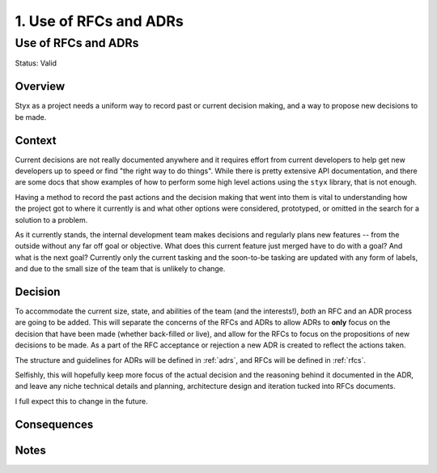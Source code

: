 .. _use_of_rfcs_and_adrs_adr:

1. Use of RFCs and ADRs
#######################

Use of RFCs and ADRs
********************

Status: Valid

Overview
========

Styx as a project needs a uniform way to record past or current decision
making, and a way to propose new decisions to be made.

Context
=======

Current decisions are not really documented anywhere and it requires effort
from current developers to help get new developers up to speed or find "the
right way to do things". While there is pretty extensive API documentation,
and there are some docs that show examples of how to perform some high level
actions using the ``styx`` library, that is not enough.

Having a method to record the past actions and the decision making that went
into them is vital to understanding how the project got to where it currently
is and what other options were considered, prototyped, or omitted in the search
for a solution to a problem.

As it currently stands, the internal development team makes decisions and
regularly plans new features -- from the outside without any far off goal or
objective. What does this current feature just merged have to do with a goal?
And what is the next goal? Currently only the current tasking and the
soon-to-be tasking are updated with any form of labels, and due to the small
size of the team that is unlikely to change.

Decision
========

To accommodate the current size, state, and abilities of the team (and the
interests!), *both* an RFC and an ADR process are going to be added. This
will separate the concerns of the RFCs and ADRs to allow ADRs to **only**
focus on the decision that have been made (whether back-filled or live), and
allow for the RFCs to focus on the propositions of new decisions to be made.
As a part of the RFC acceptance or rejection a new ADR is created to reflect
the actions taken.

The structure and guidelines for ADRs will be defined in :ref:`adrs`, and
RFCs will be defined in :ref:`rfcs`.

Selfishly, this will hopefully keep more focus of the actual decision and the
reasoning behind it documented in the ADR, and leave any niche technical
details and planning, architecture design and iteration tucked into RFCs
documents.

I full expect this to change in the future.

Consequences
============

Notes
=====
